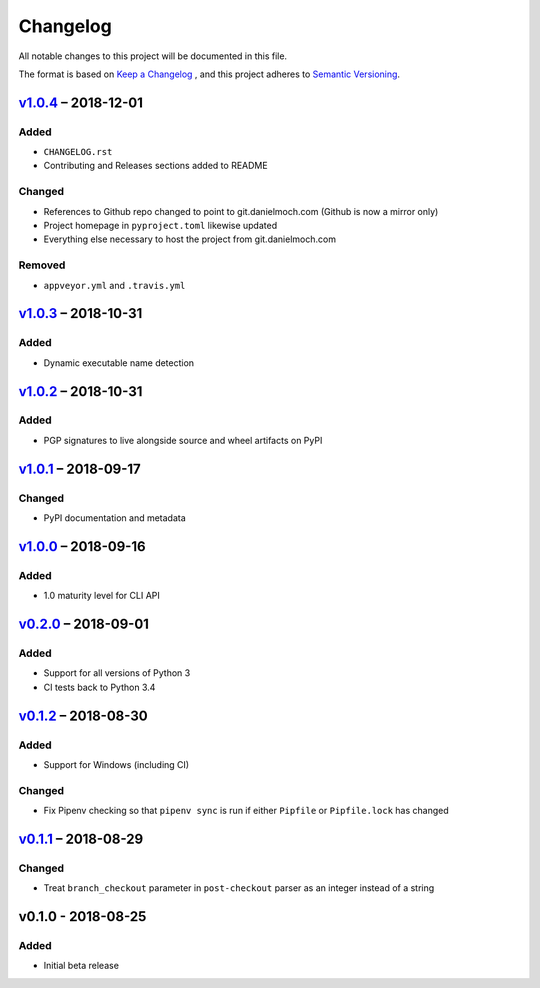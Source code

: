 Changelog
=========

All notable changes to this project will be documented in this file.

The format is based on `Keep a Changelog`_ , and this project adheres to
`Semantic Versioning`_.

v1.0.4_ – 2018-12-01
-----------

Added
~~~~~

- ``CHANGELOG.rst``

- Contributing and Releases sections added to README

Changed
~~~~~~~

- References to Github repo changed to point to git.danielmoch.com
  (Github is now a mirror only)

- Project homepage in ``pyproject.toml`` likewise updated

- Everything else necessary to host the project from git.danielmoch.com

Removed
~~~~~~~

- ``appveyor.yml`` and ``.travis.yml``

v1.0.3_ – 2018-10-31
--------------------

Added
~~~~~

- Dynamic executable name detection

v1.0.2_ – 2018-10-31
--------------------

Added
~~~~~

- PGP signatures to live alongside source and wheel artifacts on PyPI

v1.0.1_ – 2018-09-17
--------------------

Changed
~~~~~~~

- PyPI documentation and metadata

v1.0.0_ – 2018-09-16
--------------------

Added
~~~~~

- 1.0 maturity level for CLI API

v0.2.0_ – 2018-09-01
--------------------

Added
~~~~~

- Support for all versions of Python 3

- CI tests back to Python 3.4

v0.1.2_ – 2018-08-30
--------------------

Added
~~~~~

- Support for Windows (including CI)

Changed
~~~~~~~

- Fix Pipenv checking so that ``pipenv sync`` is run if either
  ``Pipfile`` or ``Pipfile.lock`` has changed

v0.1.1_ – 2018-08-29
--------------------

Changed
~~~~~~~

- Treat ``branch_checkout`` parameter in ``post-checkout`` parser as an
  integer instead of a string

v0.1.0 - 2018-08-25
-------------------

Added
~~~~~

- Initial beta release

.. _Keep a Changelog: https://keepachangelog.com/en/1.0.0/
.. _Semantic Versioning: https://semver.org/spec/v2.0.0.html
.. _Unreleased: https://git.danielmoch.com/hookmeup.git/diff/?id=master&id2=v1.0.3
.. _v1.0.4: https://git.danielmoch.com/hookmeup.git/diff/?id=v1.0.4&id2=v1.0.3
.. _v1.0.3: https://git.danielmoch.com/hookmeup.git/diff/?id=v1.0.3&id2=v1.0.2
.. _v1.0.2: https://git.danielmoch.com/hookmeup.git/diff/?id=v1.0.2&id2=v1.0.1
.. _v1.0.1: https://git.danielmoch.com/hookmeup.git/diff/?id=v1.0.1&id2=v1.0.0
.. _v1.0.0: https://git.danielmoch.com/hookmeup.git/diff/?id=v1.0.0&id2=v0.2.0
.. _v0.2.0: https://git.danielmoch.com/hookmeup.git/diff/?id=v0.2.0&id2=v0.1.2
.. _v0.1.2: https://git.danielmoch.com/hookmeup.git/diff/?id=v0.1.2&id2=v0.1.1
.. _v0.1.1: https://git.danielmoch.com/hookmeup.git/diff/?id=v0.1.1&id2=v0.1.0

